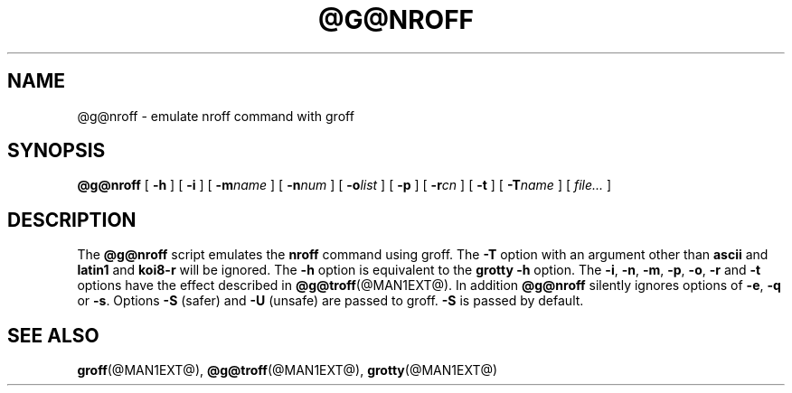 .ig \"-*- nroff -*-
Copyright (C) 1989-1999 Free Software Foundation, Inc.

Permission is granted to make and distribute verbatim copies of
this manual provided the copyright notice and this permission notice
are preserved on all copies.

Permission is granted to copy and distribute modified versions of this
manual under the conditions for verbatim copying, provided that the
entire resulting derived work is distributed under the terms of a
permission notice identical to this one.

Permission is granted to copy and distribute translations of this
manual into another language, under the above conditions for modified
versions, except that this permission notice may be included in
translations approved by the Free Software Foundation instead of in
the original English.

	$FreeBSD: src/contrib/groff/nroff/nroff.man,v 1.2.4.2 2000/03/09 20:11:06 asmodai Exp $

..
.TH @G@NROFF @MAN1EXT@ "@MDATE@" "Groff Version @VERSION@"
.SH NAME
@g@nroff \- emulate nroff command with groff
.SH SYNOPSIS
.B @g@nroff
[
.B \-h
]
[
.B \-i
]
[
.BI \-m name
]
[
.BI \-n num
]
[
.BI \-o list
]
[
.BI \-p
]
[
.BI \-r cn
]
[
.BI \-t
]
[
.BI \-T name
]
[
.I file\|.\|.\|.
]
.SH DESCRIPTION
The
.B @g@nroff
script emulates the
.B nroff
command using groff.
The
.B \-T
option with an argument other than
.B ascii
and
.B latin1
and
.B koi8-r
will be ignored.
The
.B \-h
option
is equivalent to the
.B grotty
.B \-h
option.
The
.BR \-i ,
.BR \-n ,
.BR \-m ,
.BR \-p ,
.BR \-o ,
.B \-r
and
.B \-t
options have the effect described in
.BR @g@troff (@MAN1EXT@).
In addition
.B @g@nroff
silently ignores options of
.BR \-e ,
.B \-q
or
.BR \-s .
Options 
.B \-S
(safer) and
.B \-U
(unsafe) are passed to groff. 
.B \-S
is passed by default.
.SH "SEE ALSO"
.BR groff (@MAN1EXT@),
.BR @g@troff (@MAN1EXT@),
.BR grotty (@MAN1EXT@)
